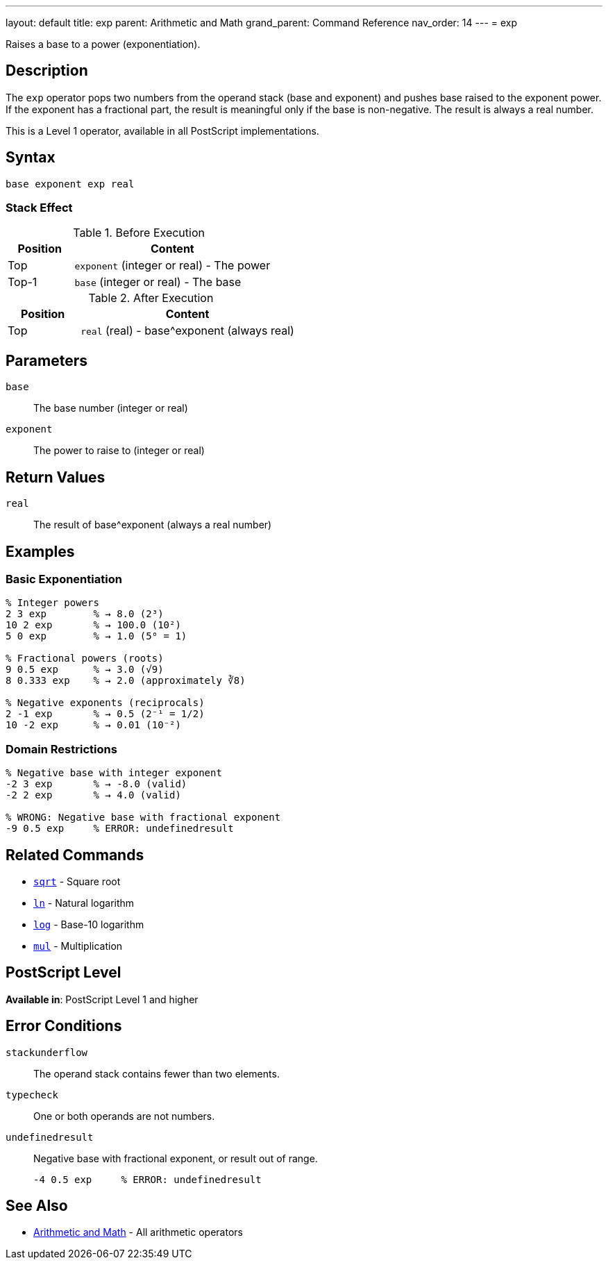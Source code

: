 ---
layout: default
title: exp
parent: Arithmetic and Math
grand_parent: Command Reference
nav_order: 14
---
= exp

Raises a base to a power (exponentiation).

== Description

The `exp` operator pops two numbers from the operand stack (base and exponent) and pushes base raised to the exponent power. If the exponent has a fractional part, the result is meaningful only if the base is non-negative. The result is always a real number.

This is a Level 1 operator, available in all PostScript implementations.

== Syntax

[source,postscript]
----
base exponent exp real
----

=== Stack Effect

.Before Execution
[cols="1,3"]
|===
|Position |Content

|Top
|`exponent` (integer or real) - The power

|Top-1
|`base` (integer or real) - The base
|===

.After Execution
[cols="1,3"]
|===
|Position |Content

|Top
|`real` (real) - base^exponent (always real)
|===

== Parameters

`base`:: The base number (integer or real)
`exponent`:: The power to raise to (integer or real)

== Return Values

`real`:: The result of base^exponent (always a real number)

== Examples

=== Basic Exponentiation

[source,postscript]
----
% Integer powers
2 3 exp        % → 8.0 (2³)
10 2 exp       % → 100.0 (10²)
5 0 exp        % → 1.0 (5⁰ = 1)

% Fractional powers (roots)
9 0.5 exp      % → 3.0 (√9)
8 0.333 exp    % → 2.0 (approximately ∛8)

% Negative exponents (reciprocals)
2 -1 exp       % → 0.5 (2⁻¹ = 1/2)
10 -2 exp      % → 0.01 (10⁻²)
----

=== Domain Restrictions

[source,postscript]
----
% Negative base with integer exponent
-2 3 exp       % → -8.0 (valid)
-2 2 exp       % → 4.0 (valid)

% WRONG: Negative base with fractional exponent
-9 0.5 exp     % ERROR: undefinedresult
----

== Related Commands

* xref:../sqrt.adoc[`sqrt`] - Square root
* xref:../ln.adoc[`ln`] - Natural logarithm
* xref:../log.adoc[`log`] - Base-10 logarithm
* xref:../mul.adoc[`mul`] - Multiplication

== PostScript Level

*Available in*: PostScript Level 1 and higher

== Error Conditions

`stackunderflow`::
The operand stack contains fewer than two elements.

`typecheck`::
One or both operands are not numbers.

`undefinedresult`::
Negative base with fractional exponent, or result out of range.
+
[source,postscript]
----
-4 0.5 exp     % ERROR: undefinedresult
----

== See Also

* xref:index.adoc[Arithmetic and Math] - All arithmetic operators
